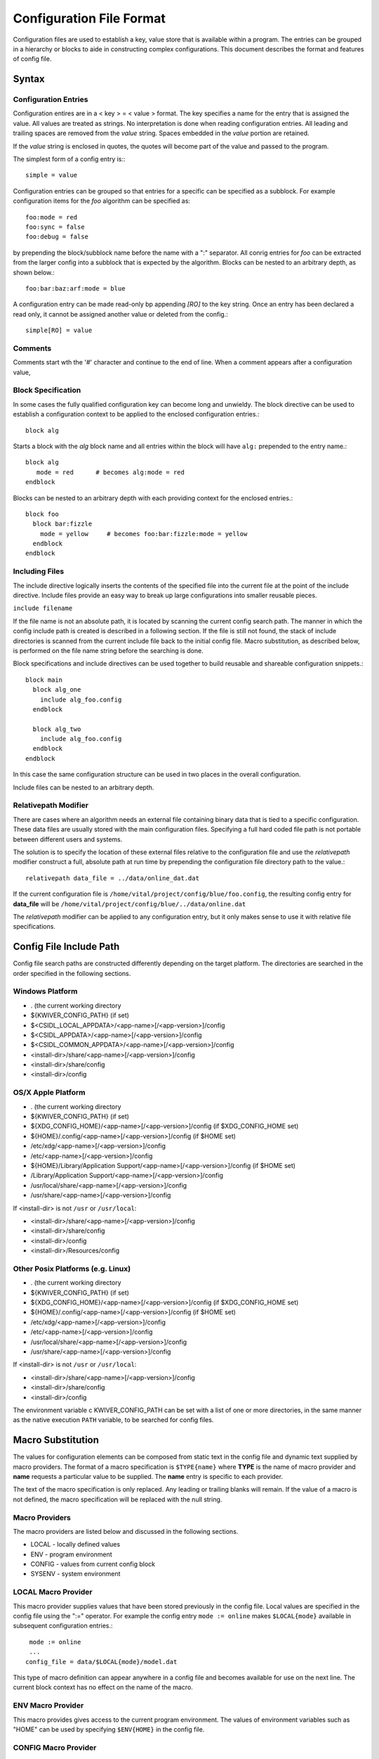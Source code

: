 Configuration File Format
=========================

Configuration files are used to establish a key, value store that is
available within a program. The entries can be grouped in a hierarchy
or blocks to aide in constructing complex configurations. This
document describes the format and features of config file.

Syntax
------
Configuration Entries
'''''''''''''''''''''
Configuration entires are in a < key > = < value > format. The key
specifies a name for the entry that is assigned the value. All values
are treated as strings. No interpretation is done when reading
configuration entries. All leading and trailing spaces are removed
from the *value* string. Spaces embedded in the *value* portion are
retained.

If the *value* string is enclosed in quotes, the quotes will become
part of the value and passed to the program.

The simplest form of a config entry is:::

  simple = value


Configuration entries can be grouped so that entries for a specific
can be specified as a subblock. For example configuration items for
the *foo* algorithm can be specified as::

  foo:mode = red
  foo:sync = false
  foo:debug = false

by prepending the block/subblock name before the name with a ":"
separator. All conrig entries for *foo* can be extracted from the
larger config into a subblock that is expected by the
algorithm. Blocks can be nested to an arbitrary depth, as shown below.::

  foo:bar:baz:arf:mode = blue

A configuration entry can be made read-only bp appending *[RO]* to the
key string. Once an entry has been declared a read only, it cannot be
assigned another value or deleted from the config.::

  simple[RO] = value

Comments
''''''''
Comments start wth the '#' character and continue to the end of line.
When a comment appears after a configuration value,

Block Specification
'''''''''''''''''''
In some cases the fully qualified configuration key can become long and unwieldy.
The block directive can be used to establish a configuration context to be applied
to the enclosed configuration entries.::

  block alg

Starts a block with the *alg* block name and all entries within the block will
have ``alg:`` prepended to the entry name.::

  block alg
     mode = red      # becomes alg:mode = red
  endblock

Blocks can be nested to an arbitrary depth with each providing context
for the enclosed entries.::

  block foo
    block bar:fizzle
      mode = yellow     # becomes foo:bar:fizzle:mode = yellow
    endblock
  endblock


Including Files
'''''''''''''''
The include directive logically inserts the contents of the specified
file into the current file at the point of the include
directive. Include files provide an easy way to break up large
configurations into smaller reusable pieces.

``include filename``

If the file name is not an absolute path, it is located by scanning
the current config search path.  The manner in which the config
include path is created is described in a following section.  If the
file is still not found, the stack of include directories is scanned
from the current include file back to the initial config file. Macro
substitution, as described below, is performed on the file name string
before the searching is done.

Block specifications and include directives can be used together to
build reusable and shareable configuration snippets.::

  block main
    block alg_one
      include alg_foo.config
    endblock

    block alg_two
      include alg_foo.config
    endblock
  endblock

In this case the same configuration structure can be used in two
places in the overall configuration.

Include files can be nested to an arbitrary depth.

Relativepath Modifier
'''''''''''''''''''''
There are cases where an algorithm needs an external file containing
binary data that is tied to a specific configuration.  These data
files are usually stored with the main configuration files.
Specifying a full hard coded file path is not portable between
different users and systems.

The solution is to specify the location of these external files
relative to the configuration file and use the *relativepath* modifier
construct a full, absolute path at run time by prepending the
configuration file directory path to the value.::

  relativepath data_file = ../data/online_dat.dat

If the current configuration file is
``/home/vital/project/config/blue/foo.config``, the resulting config
entry for **data_file** will be
``/home/vital/project/config/blue/../data/online.dat``

The *relativepath* modifier can be applied to any configuration entry,
but it only makes sense to use it with relative file specifications.

Config File Include Path
------------------------
Config file search paths are constructed differently depending on the target platform.
The directories are searched in the order specified in the following sections.

Windows Platform
''''''''''''''''
- .  (the current working directory
- ${KWIVER_CONFIG_PATH}          (if set)
- $<CSIDL_LOCAL_APPDATA>/<app-name>[/<app-version>]/config
- $<CSIDL_APPDATA>/<app-name>[/<app-version>]/config
- $<CSIDL_COMMON_APPDATA>/<app-name>[/<app-version>]/config
- <install-dir>/share/<app-name>[/<app-version>]/config
- <install-dir>/share/config
- <install-dir>/config

OS/X Apple Platform
'''''''''''''''''''
- .  (the current working directory
- ${KWIVER_CONFIG_PATH}                                    (if set)
- ${XDG_CONFIG_HOME}/<app-name>[/<app-version>]/config     (if $XDG_CONFIG_HOME set)
- ${HOME}/.config/<app-name>[/<app-version>]/config        (if $HOME set)
- /etc/xdg/<app-name>[/<app-version>]/config
- /etc/<app-name>[/<app-version>]/config
- ${HOME}/Library/Application Support/<app-name>[/<app-version>]/config (if $HOME set)
- /Library/Application Support/<app-name>[/<app-version>]/config
- /usr/local/share/<app-name>[/<app-version>]/config
- /usr/share/<app-name>[/<app-version>]/config

If <install-dir> is not ``/usr`` or ``/usr/local``:

- <install-dir>/share/<app-name>[/<app-version>]/config
- <install-dir>/share/config
- <install-dir>/config
- <install-dir>/Resources/config

Other Posix Platforms (e.g. Linux)
''''''''''''''''''''''''''''''''''
- .  (the current working directory
- ${KWIVER_CONFIG_PATH}                                    (if set)
- ${XDG_CONFIG_HOME}/<app-name>[/<app-version>]/config     (if $XDG_CONFIG_HOME set)
- ${HOME}/.config/<app-name>[/<app-version>]/config        (if $HOME set)
- /etc/xdg/<app-name>[/<app-version>]/config
- /etc/<app-name>[/<app-version>]/config
- /usr/local/share/<app-name>[/<app-version>]/config
- /usr/share/<app-name>[/<app-version>]/config

If <install-dir> is not ``/usr`` or ``/usr/local``:

- <install-dir>/share/<app-name>[/<app-version>]/config
- <install-dir>/share/config
- <install-dir>/config

The environment variable \c KWIVER_CONFIG_PATH can be set with a list
of one or more directories, in the same manner as the native execution
``PATH`` variable, to be searched for config files.

Macro Substitution
------------------
The values for configuration elements can be composed from static text
in the config file and dynamic text supplied by macro providers. The
format of a macro specification is ``$TYPE{name}`` where **TYPE** is the
name of macro provider and **name** requests a particular value to be
supplied. The **name** entry is specific to each provider.

The text of the macro specification is only replaced. Any leading or
trailing blanks will remain.  If the value of a macro is not defined,
the macro specification will be replaced with the null string.

Macro Providers
'''''''''''''''
The macro providers are listed below and discussed in the following sections.

- LOCAL - locally defined values
- ENV - program environment
- CONFIG - values from current config block
- SYSENV - system environment


LOCAL Macro Provider
''''''''''''''''''''
This macro provider supplies values that have been stored previously
in the config file.  Local values are specified in the config file
using the ":=" operator. For example the config entry ``mode := online``
makes ``$LOCAL{mode}`` available in subsequent configuration
entries.::

  mode := online
  ...
 config_file = data/$LOCAL{mode}/model.dat

This type of macro definition can appear anywhere in a config file and
becomes available for use on the next line.  The current block context
has no effect on the name of the macro.

ENV Macro Provider
''''''''''''''''''
This macro provides gives access to the current program
environment. The values of environment variables such as "HOME" can be
used by specifying ``$ENV{HOME}`` in the config file.

CONFIG Macro Provider
'''''''''''''''''''''
This macro provider gives access to previously defined configuration
entries. For example::

  foo:bar = baz

makes the value available by specifying ``$CONFIG{foo:bar}`` to following lines in the config file
as shown below.::

  value = mode-$CONFIG{foo:bar}ify

SYSENV Macro Provider
'''''''''''''''''''''
This macro provider supports the following symbols derived from the
current host operating system environment.

- cwd - current working directory
- numproc - number of processors in the current system
- totalvirtualmemory - number of KB of total virtual memory
- availablevirtualmemory - number of KB of available virtual memory
- totalphysicalmemory - number of KB of total physical memory
- availablephysicalmemory - number of KB of physical virtual memory
- hostname - name of the host computer
- domainname - name of the computer in the domain
- osname - name of the host operating system
- osdescription - description of the host operating system
- osplatform - platorm name (e.g. x86-64)
- osversion - version number for the host operating system
- iswindows - TRUE if running on Windows system
- islinux - TRUE if running on Linux system
- isapple - TRUE if running on Apple system
- is64bits - TRUE if running on a 64 bit machine
